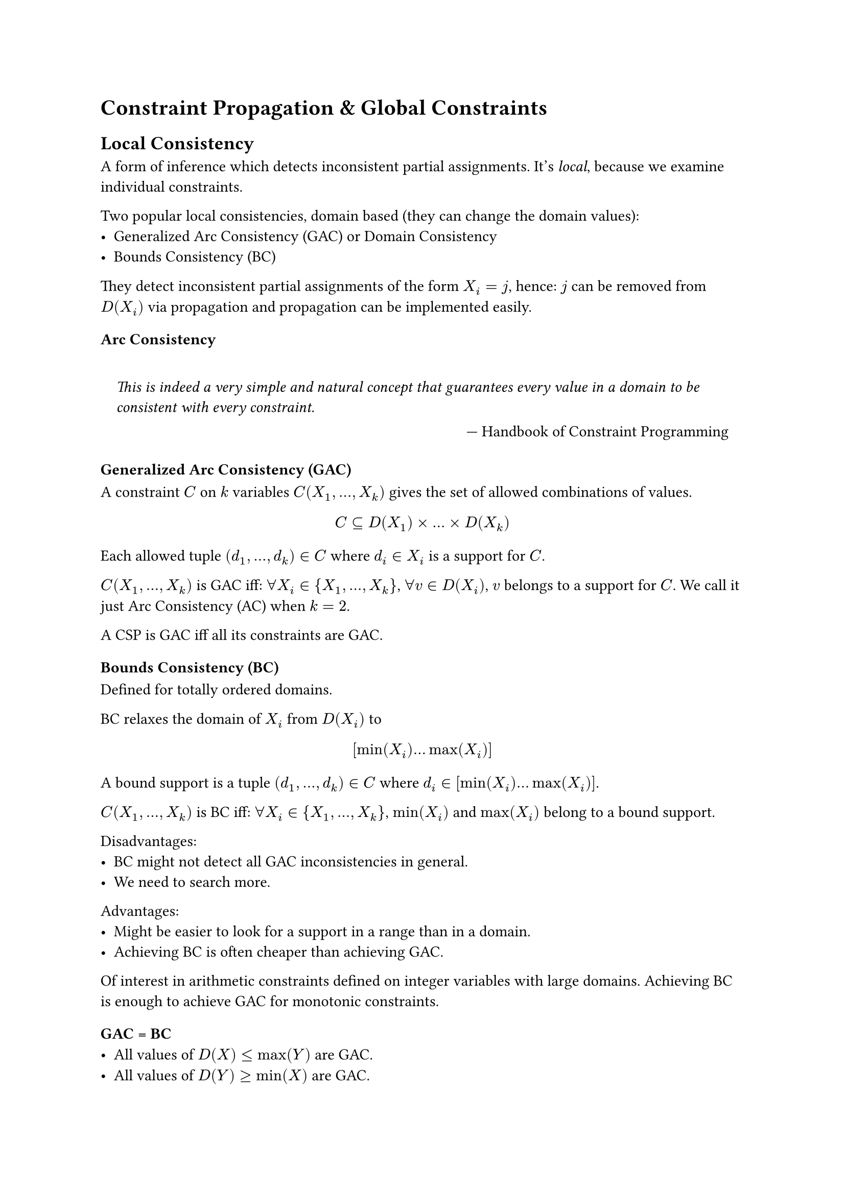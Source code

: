 = Constraint Propagation & Global Constraints
== Local Consistency
A form of inference which detects inconsistent partial assignments. It's _local_, because we examine individual constraints.

Two popular local consistencies, domain based (they can change the domain values):
- Generalized Arc Consistency (GAC) or Domain Consistency
- Bounds Consistency (BC)

They detect inconsistent partial assignments of the form $X_i= j$, hence: $j$ can be removed from $D(X_i)$ via propagation and propagation can be implemented easily.

=== Arc Consistency
#set quote(block: true)
#quote(attribution: [Handbook of Constraint Programming])[
  _This is indeed a very simple and natural concept that guarantees every value in a domain to be consistent with every constraint._
]

=== Generalized Arc Consistency (GAC)
A constraint $C$ on $k$ variables $C(X_1,dots, X_k)$ gives the set of allowed combinations of values.
$ C subset.eq D(X_1) times … times D(X_k) $

Each allowed tuple $(d_1,dots,d_k) in C$ where $d_i in X_i$ is a support for $C$.

$C(X_1,dots, X_k)$ is GAC iff: $forall X_i in {X_1,…, X_k}$, $forall v in D(X_i)$, $v$ belongs to a support for $C$. We call it just Arc Consistency (AC) when $k = 2$. 

A CSP is GAC iff all its constraints are GAC.

=== Bounds Consistency (BC) 
Defined for totally ordered domains. 

BC relaxes the domain of $X_i$ from $D(X_i)$ to 
$ [min(X_i) dots max(X_i)] $
A bound support is a tuple $(d_1, dots ,d_k) in C$ where $d_i in [min(X_i) dots max(X_i)]$. 

$C(X_1,dots, X_k)$ is BC iff: $forall X_i in {X_1,…, X_k}$, $min(X_i)$ and $max(X_i)$ belong to a bound support. 

Disadvantages:
- BC might not detect all GAC inconsistencies in general. 
- We need to search more. 

Advantages:
- Might be easier to look for a support in a range than in a domain.
- Achieving BC is often cheaper than achieving GAC. 

Of interest in arithmetic constraints defined on integer variables with large domains. Achieving BC is enough to achieve GAC for monotonic constraints.

=== GAC = BC 
- All values of $D(X) <= max(Y)$ are GAC. 
- All values of $D(Y) >= min(X)$ are GAC. 
- Enough to adjust $max(X)$ and $min(Y)$. 
$ max(X) <= max(Y) and min(X) <= min(Y) $

== Constraint Propagation
A local consistency notion defines properties that a constraint $C$ must satisfy *after constraint propagation*. The only requirement is to achieve the required property on $C$.

=== Propagation Algorithms 
A propagation algorithm achieves a certain level of consistency on a constraint $C$ by removing the inconsistent values from the domains of the variables in $C$. The level of consistency depends on $C$.
- GAC if an efficient propagation algorithm can be developed
- Otherwise BC or a lower level of consistency

When solving a CSP with multiple constraints:
- propagation algorithms interact and wake up an already propagated constraint to be propagated again
- in the end, propagation reaches a fixed-point and all constraints reach a level of consistency;
The whole process is referred as *constraint propagation*.

=== Properties of Propagation Algorithms 
It may not be enough to remove inconsistent values from domains once. A propagation algorithm must wake up again when necessary, otherwise may not achieve the desired local consistency property. 
Multiple events can trigger a constraint propagation:
- when the domain of a variable changes (for GAC)
- when the domain bounds of a variable changes (for BC)
- when a variable is assigned a value.

=== Complexity of Propagation Algorithms 
Assume $|D(X_i)| = d$. 
Following the definition of the local consistency property: one time AC propagation on a $C(X_1,X_2)$ takes $O(d^2)$ time.

== Specialized Propagation
Propagation specific to a given constraint. 

Advantages:
- Exploits the constraint semantics
- Potentially much more efficient than a general propagation approach. 

Disadvantages:
- Limited use.
- Not always easy to develop one. 

Worth developing for recurring constraints.

=== Global Constraints 
Capture complex, non-binary and recurring combinatorial substructures arising in a variety of applications. 

Embed specialized propagation which exploits the substructure. 

Modelling benefits:
- Reduce the gap between the problem statement and the model.
- May allow the expression of constraints that are otherwise not possible to state using primitive constraints (semantic). 

Solving benefits:
- Strong inference in propagation (operational)
- Efficient propagation (algorithmic).
